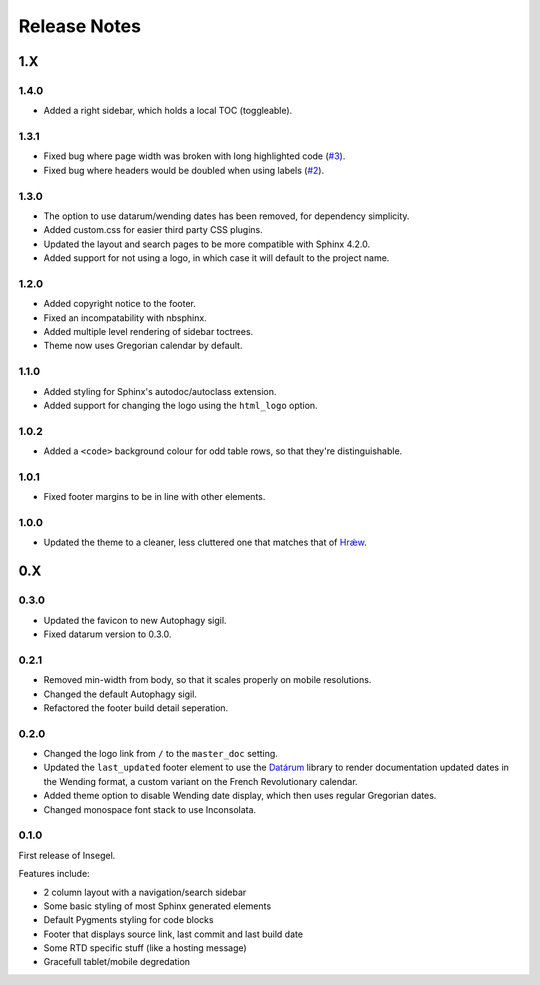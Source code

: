 =============
Release Notes
=============

1.X
===

1.4.0
-----

- Added a right sidebar, which holds a local TOC (toggleable).

1.3.1
-----

- Fixed bug where page width was broken with long highlighted code (`#3`_).
- Fixed bug where headers would be doubled when using labels (`#2`_).

.. _#2: https://github.com/autophagy/insegel/issues/2
.. _#3: https://github.com/autophagy/insegel/issues/3

1.3.0
-----

- The option to use datarum/wending dates has been removed, for dependency simplicity.
- Added custom.css for easier third party CSS plugins.
- Updated the layout and search pages to be more compatible with Sphinx 4.2.0.
- Added support for not using a logo, in which case it will default to the project name.


1.2.0
-----

- Added copyright notice to the footer.
- Fixed an incompatability with nbsphinx.
- Added multiple level rendering of sidebar toctrees.
- Theme now uses Gregorian calendar by default.


1.1.0
-----

- Added styling for Sphinx's autodoc/autoclass extension.
- Added support for changing the logo using the ``html_logo`` option.


1.0.2
-----

- Added a ``<code>`` background colour for odd table rows, so that they're distinguishable.


1.0.1
-----

- Fixed footer margins to be in line with other elements.


1.0.0
-----

- Updated the theme to a cleaner, less cluttered one that matches that of `Hrǽw`_.

.. _Hrǽw: https://hraew.autophagy.io/

0.X
===


0.3.0
-----

- Updated the favicon to new Autophagy sigil.
- Fixed datarum version to 0.3.0.

0.2.1
-----

- Removed min-width from body, so that it scales properly on mobile resolutions.
- Changed the default Autophagy sigil.
- Refactored the footer build detail seperation.

0.2.0
-----

- Changed the logo link from ``/`` to the ``master_doc`` setting.
- Updated the ``last_updated`` footer element to use the `Datárum`_ library to
  render documentation updated dates in the Wending format, a custom variant on
  the French Revolutionary calendar.
- Added theme option to disable Wending date display, which then uses regular
  Gregorian dates.
- Changed monospace font stack to use Inconsolata.

.. _Datárum: https://github.com/Autophagy/datarum

0.1.0
-----

First release of Insegel.

Features include:

- 2 column layout with a navigation/search sidebar
- Some basic styling of most Sphinx generated elements
- Default Pygments styling for code blocks
- Footer that displays source link, last commit and last build date
- Some RTD specific stuff (like a hosting message)
- Gracefull tablet/mobile degredation
